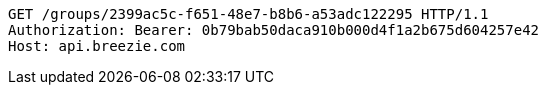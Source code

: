 [source,http,options="nowrap"]
----
GET /groups/2399ac5c-f651-48e7-b8b6-a53adc122295 HTTP/1.1
Authorization: Bearer: 0b79bab50daca910b000d4f1a2b675d604257e42
Host: api.breezie.com

----